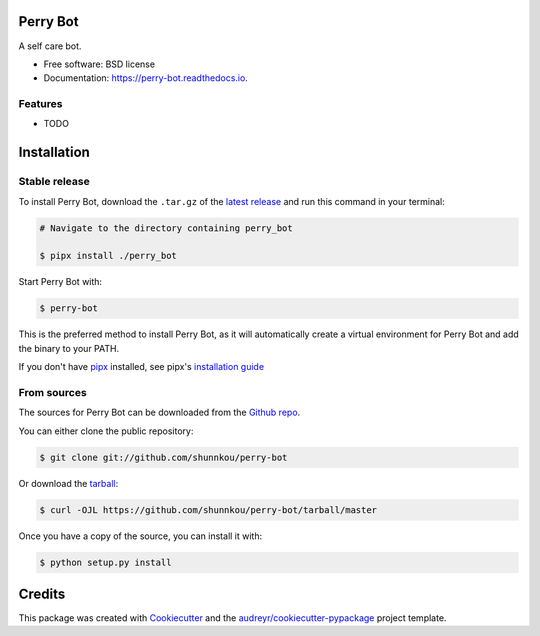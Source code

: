 =========
Perry Bot
=========


.. image:: https://img.shields.io/pypi/v/perry_bot.svg
        :target: https://pypi.python.org/pypi/perry_bot


A self care bot.


* Free software: BSD license
* Documentation: https://perry-bot.readthedocs.io.


Features
--------

* TODO


============
Installation
============


Stable release
--------------

To install Perry Bot, download the ``.tar.gz`` of the `latest release`_ and run this command in your terminal:

.. code-block:: console

    # Navigate to the directory containing perry_bot

    $ pipx install ./perry_bot


Start Perry Bot with:

.. code-block:: console

    $ perry-bot


This is the preferred method to install Perry Bot, as it will automatically create a virtual environment for Perry Bot and add the binary to your PATH.

If you don't have `pipx`_ installed, see pipx's `installation guide`_

.. _pipx: https://pipxproject.github.io/pipx/
.. _installation guide: https://pipxproject.github.io/pipx/installation/
.. _latest release: https://github.com/shunnkou/perry-bot/releases


From sources
------------

The sources for Perry Bot can be downloaded from the `Github repo`_.

You can either clone the public repository:

.. code-block:: console

    $ git clone git://github.com/shunnkou/perry-bot

Or download the `tarball`_:

.. code-block:: console

    $ curl -OJL https://github.com/shunnkou/perry-bot/tarball/master

Once you have a copy of the source, you can install it with:

.. code-block:: console

    $ python setup.py install


.. _Github repo: https://github.com/shunnkou/perry-bot
.. _tarball: https://github.com/shunnkou/perry-bot/tarball/master


=======
Credits
=======

This package was created with Cookiecutter_ and the `audreyr/cookiecutter-pypackage`_ project template.

.. _Cookiecutter: https://github.com/audreyr/cookiecutter
.. _`audreyr/cookiecutter-pypackage`: https://github.com/audreyr/cookiecutter-pypackage
